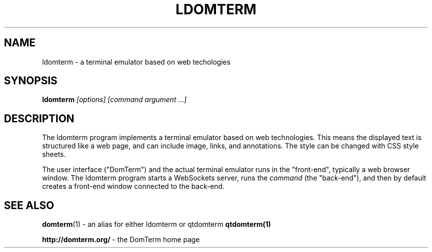 .TH LDOMTERM 1
.SH NAME
ldomterm \- a terminal emulator based on web techologies
.SH SYNOPSIS
.B ldomterm
.I "[options]"
.I [command argument ...]

.SH "DESCRIPTION"
The ldomterm program implements a terminal emulator based on
web technologies.  This means the displayed text is structured
like a web page, and can include image, links, and annotations.
The style can be changed with CSS style sheets.
.PP
The user interface ("DomTerm") and the actual terminal emulator
runs in the "front-end", typically a web browser window.
The ldomterm program starts a WebSockets server, runs the
.I command
(the "back-end"), and then by default creates a front-end
window connected to the back-end.

.SH SEE ALSO
.BR domterm (1)
- an alias for either ldomterm or qtdomterm
.BR qtdomterm(1)
.PP
.BR "http://domterm.org/"
- the DomTerm home page
